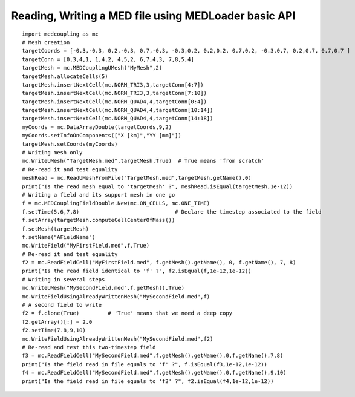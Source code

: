 
.. _python_testMEDLoaderBasicAPI1_solution:

Reading, Writing a MED file using MEDLoader basic API
~~~~~~~~~~~~~~~~~~~~~~~~~~~~~~~~~~~~~~~~~~~~~~~~~~~~~

::

	import medcoupling as mc
	# Mesh creation
	targetCoords = [-0.3,-0.3, 0.2,-0.3, 0.7,-0.3, -0.3,0.2, 0.2,0.2, 0.7,0.2, -0.3,0.7, 0.2,0.7, 0.7,0.7 ]
	targetConn = [0,3,4,1, 1,4,2, 4,5,2, 6,7,4,3, 7,8,5,4]
	targetMesh = mc.MEDCouplingUMesh("MyMesh",2)
	targetMesh.allocateCells(5)
	targetMesh.insertNextCell(mc.NORM_TRI3,3,targetConn[4:7])
	targetMesh.insertNextCell(mc.NORM_TRI3,3,targetConn[7:10])
	targetMesh.insertNextCell(mc.NORM_QUAD4,4,targetConn[0:4])
	targetMesh.insertNextCell(mc.NORM_QUAD4,4,targetConn[10:14])
	targetMesh.insertNextCell(mc.NORM_QUAD4,4,targetConn[14:18])
	myCoords = mc.DataArrayDouble(targetCoords,9,2)
	myCoords.setInfoOnComponents(["X [km]","YY [mm]"])
	targetMesh.setCoords(myCoords)
	# Writing mesh only
	mc.WriteUMesh("TargetMesh.med",targetMesh,True)  # True means 'from scratch'
	# Re-read it and test equality
	meshRead = mc.ReadUMeshFromFile("TargetMesh.med",targetMesh.getName(),0)
	print("Is the read mesh equal to 'targetMesh' ?", meshRead.isEqual(targetMesh,1e-12))
	# Writing a field and its support mesh in one go
	f = mc.MEDCouplingFieldDouble.New(mc.ON_CELLS, mc.ONE_TIME)
	f.setTime(5.6,7,8)                              # Declare the timestep associated to the field 
	f.setArray(targetMesh.computeCellCenterOfMass())
	f.setMesh(targetMesh)
	f.setName("AFieldName")
	mc.WriteField("MyFirstField.med",f,True)
	# Re-read it and test equality
	f2 = mc.ReadFieldCell("MyFirstField.med", f.getMesh().getName(), 0, f.getName(), 7, 8)
	print("Is the read field identical to 'f' ?", f2.isEqual(f,1e-12,1e-12))
	# Writing in several steps 
	mc.WriteUMesh("MySecondField.med",f.getMesh(),True)
	mc.WriteFieldUsingAlreadyWrittenMesh("MySecondField.med",f)
	# A second field to write
	f2 = f.clone(True)         # 'True' means that we need a deep copy  
	f2.getArray()[:] = 2.0
	f2.setTime(7.8,9,10)
	mc.WriteFieldUsingAlreadyWrittenMesh("MySecondField.med",f2)
	# Re-read and test this two-timestep field
	f3 = mc.ReadFieldCell("MySecondField.med",f.getMesh().getName(),0,f.getName(),7,8)
	print("Is the field read in file equals to 'f' ?", f.isEqual(f3,1e-12,1e-12))
	f4 = mc.ReadFieldCell("MySecondField.med",f.getMesh().getName(),0,f.getName(),9,10)
	print("Is the field read in file equals to 'f2' ?", f2.isEqual(f4,1e-12,1e-12))

